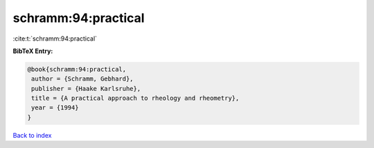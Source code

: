 schramm:94:practical
====================

:cite:t:`schramm:94:practical`

**BibTeX Entry:**

.. code-block:: bibtex

   @book{schramm:94:practical,
    author = {Schramm, Gebhard},
    publisher = {Haake Karlsruhe},
    title = {A practical approach to rheology and rheometry},
    year = {1994}
   }

`Back to index <../By-Cite-Keys.html>`_
